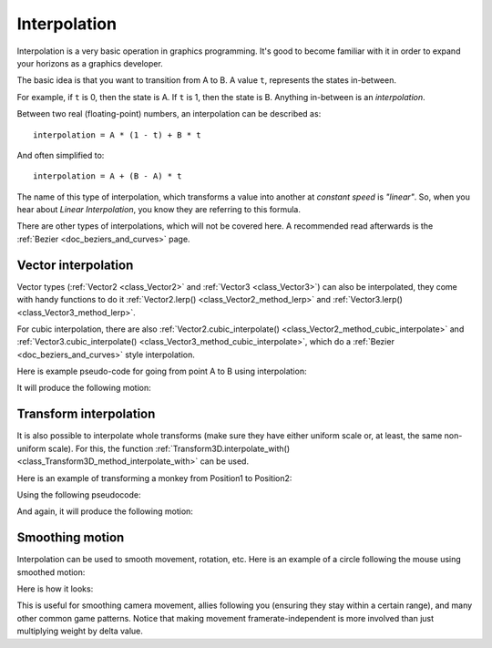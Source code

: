 .. _doc_interpolation:

Interpolation
=============

Interpolation is a very basic operation in graphics programming. It's good to become familiar with it in order to expand your horizons as a graphics developer.

The basic idea is that you want to transition from A to B. A value ``t``, represents the states in-between.

For example, if ``t`` is 0, then the state is A. If ``t`` is 1, then the state is B. Anything in-between is an *interpolation*.

Between two real (floating-point) numbers, an interpolation can be described as:

::

    interpolation = A * (1 - t) + B * t

And often simplified to:

::

    interpolation = A + (B - A) * t

The name of this type of interpolation, which transforms a value into another at *constant speed* is *"linear"*. So, when you hear about *Linear Interpolation*, you know they are referring to this formula.

There are other types of interpolations, which will not be covered here. A recommended read afterwards is the :ref:`Bezier <doc_beziers_and_curves>` page.

Vector interpolation
--------------------

Vector types (:ref:`Vector2 <class_Vector2>` and :ref:`Vector3 <class_Vector3>`) can also be interpolated, they come with handy functions to do it
:ref:`Vector2.lerp() <class_Vector2_method_lerp>` and :ref:`Vector3.lerp() <class_Vector3_method_lerp>`.

For cubic interpolation, there are also :ref:`Vector2.cubic_interpolate() <class_Vector2_method_cubic_interpolate>` and :ref:`Vector3.cubic_interpolate() <class_Vector3_method_cubic_interpolate>`, which do a :ref:`Bezier <doc_beziers_and_curves>` style interpolation.

Here is example pseudo-code for going from point A to B using interpolation:

.. tabs::
 .. code-tab:: gdscript GDScript

    var t = 0.0

    func _physics_process(delta):
        t += delta * 0.4

        $Sprite2D.position = $A.position.lerp($B.position, t)

 .. code-tab:: csharp

    private float _t = 0.0f;

    public override void _PhysicsProcess(float delta)
    {
        _t += delta * 0.4f;

        Marker2D a = GetNode<Marker2D>("A");
        Marker2D b = GetNode<Marker2D>("B");
        Sprite2D sprite = GetNode<Sprite2D>("Sprite2D");

        sprite.Position = a.Position.Lerp(b.Position, _t);
    }

It will produce the following motion:

.. image:: img/interpolation_vector.gif

Transform interpolation
-----------------------

It is also possible to interpolate whole transforms (make sure they have either uniform scale or, at least, the same non-uniform scale).
For this, the function :ref:`Transform3D.interpolate_with() <class_Transform3D_method_interpolate_with>` can be used.

Here is an example of transforming a monkey from Position1 to Position2:

.. image:: img/interpolation_positions.png

Using the following pseudocode:

.. tabs::
 .. code-tab:: gdscript GDScript

    var t = 0.0

    func _physics_process(delta):
        t += delta

        $Monkey.transform = $Position1.transform.interpolate_with($Position2.transform, t)

 .. code-tab:: csharp

    private float _t = 0.0f;

    public override void _PhysicsProcess(float delta)
    {
        _t += delta;

        Marker3D p1 = GetNode<Marker3D>("Position1");
        Marker3D p2 = GetNode<Marker3D>("Position2");
        CSGMesh3D monkey = GetNode<CSGMesh3D>("Monkey");

        monkey.Transform = p1.Transform.InterpolateWith(p2.Transform, _t);
    }

And again, it will produce the following motion:

.. image:: img/interpolation_monkey.gif


Smoothing motion
----------------

Interpolation can be used to smooth movement, rotation, etc. Here is an example of a circle following the mouse using smoothed motion:

.. tabs::
 .. code-tab:: gdscript GDScript

    const FOLLOW_SPEED = 4.0

    func _physics_process(delta):
        var mouse_pos = get_local_mouse_position()
        var weight = 1 - exp(-FOLLOW_SPEED * delta)
        
        $Sprite2D.position = $Sprite2D.position.lerp(mouse_pos, weight)

 .. code-tab:: csharp

    private const float FollowSpeed = 4.0f;

    public override void _PhysicsProcess(float delta)
    {
        Sprite2D sprite = GetNode<Sprite2D>("Sprite2D");
        Vector2 mousePos = GetLocalMousePosition();
        float weight = 1f - Mathf.Exp(-FollowSpeed * delta);

        sprite.Position = sprite.Position.Lerp(mousePos, weight);
    }

Here is how it looks:

.. image:: img/interpolation_follow.gif

This is useful for smoothing camera movement, allies following you (ensuring they stay within a certain range), and many other common game patterns. Notice that  making movement framerate-independent is more involved than just multiplying weight by delta value.
